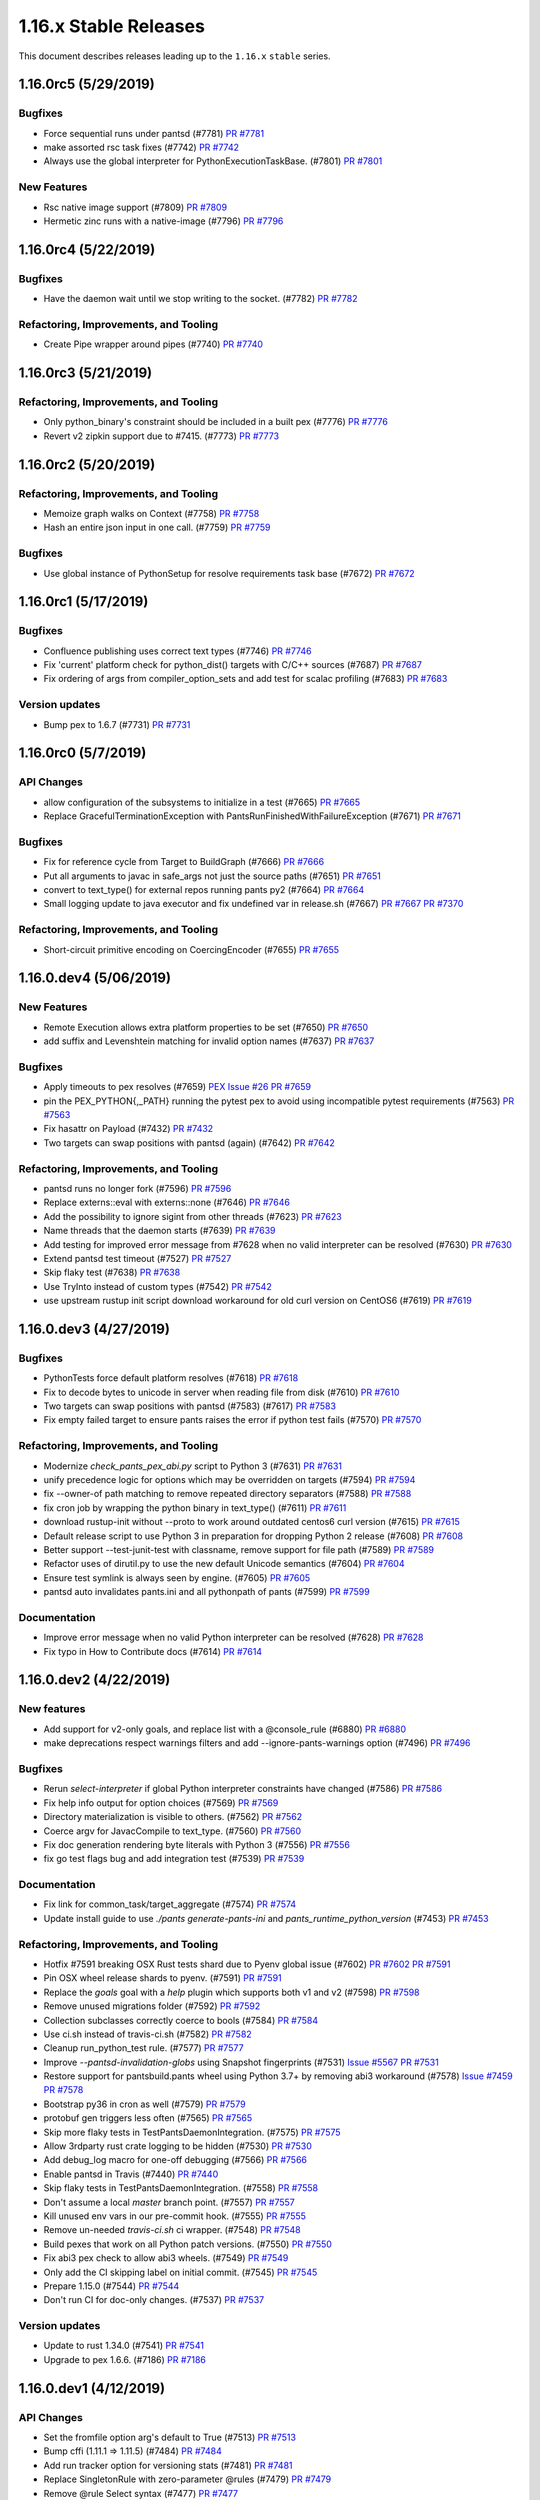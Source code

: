 1.16.x Stable Releases
======================
This document describes releases leading up to the ``1.16.x`` ``stable`` series.

1.16.0rc5 (5/29/2019)
---------------------

Bugfixes
~~~~~~~~

* Force sequential runs under pantsd (#7781)
  `PR #7781 <https://github.com/pantsbuild/pants/pull/7781>`_

* make assorted rsc task fixes (#7742)
  `PR #7742 <https://github.com/pantsbuild/pants/pull/7742>`_

* Always use the global interpreter for PythonExecutionTaskBase. (#7801)
  `PR #7801 <https://github.com/pantsbuild/pants/pull/7801>`_

New Features
~~~~~~~~~~~~

* Rsc native image support (#7809)
  `PR #7809 <https://github.com/pantsbuild/pants/pull/7809>`_

* Hermetic zinc runs with a native-image (#7796)
  `PR #7796 <https://github.com/pantsbuild/pants/pull/7796>`_

1.16.0rc4 (5/22/2019)
---------------------

Bugfixes
~~~~~~~~

* Have the daemon wait until we stop writing to the socket. (#7782)
  `PR #7782 <https://github.com/pantsbuild/pants/pull/7782>`_

Refactoring, Improvements, and Tooling
~~~~~~~~~~~~~~~~~~~~~~~~~~~~~~~~~~~~~~

* Create Pipe wrapper around pipes (#7740)
  `PR #7740 <https://github.com/pantsbuild/pants/pull/7740>`_

1.16.0rc3 (5/21/2019)
---------------------

Refactoring, Improvements, and Tooling
~~~~~~~~~~~~~~~~~~~~~~~~~~~~~~~~~~~~~~

* Only python_binary's constraint should be included in a built pex (#7776)
  `PR #7776 <https://github.com/pantsbuild/pants/pull/7776>`_

* Revert v2 zipkin support due to #7415. (#7773)
  `PR #7773 <https://github.com/pantsbuild/pants/pull/7773>`_

1.16.0rc2 (5/20/2019)
---------------------

Refactoring, Improvements, and Tooling
~~~~~~~~~~~~~~~~~~~~~~~~~~~~~~~~~~~~~~

* Memoize graph walks on Context (#7758)
  `PR #7758 <https://github.com/pantsbuild/pants/pull/7758>`_

* Hash an entire json input in one call. (#7759)
  `PR #7759 <https://github.com/pantsbuild/pants/pull/7759>`_

Bugfixes
~~~~~~~~

* Use global instance of PythonSetup for resolve requirements task base (#7672)
  `PR #7672 <https://github.com/pantsbuild/pants/pull/7672>`_

1.16.0rc1 (5/17/2019)
---------------------

Bugfixes
~~~~~~~~

* Confluence publishing uses correct text types (#7746)
  `PR #7746 <https://github.com/pantsbuild/pants/pull/7746>`_

* Fix 'current' platform check for python_dist() targets with C/C++ sources (#7687)
  `PR #7687 <https://github.com/pantsbuild/pants/pull/7687>`_

* Fix ordering of args from compiler_option_sets and add test for scalac profiling (#7683)
  `PR #7683 <https://github.com/pantsbuild/pants/pull/7683>`_

Version updates
~~~~~~~~~~~~~~~

* Bump pex to 1.6.7 (#7731)
  `PR #7731 <https://github.com/pantsbuild/pants/pull/7731>`_

1.16.0rc0 (5/7/2019)
--------------------

API Changes
~~~~~~~~~~~

* allow configuration of the subsystems to initialize in a test (#7665)
  `PR #7665 <https://github.com/pantsbuild/pants/pull/7665>`_

* Replace GracefulTerminationException with PantsRunFinishedWithFailureException (#7671)
  `PR #7671 <https://github.com/pantsbuild/pants/pull/7671>`_

Bugfixes
~~~~~~~~

* Fix for reference cycle from Target to BuildGraph (#7666)
  `PR #7666 <https://github.com/pantsbuild/pants/pull/7666>`_

* Put all arguments to javac in safe_args not just the source paths (#7651)
  `PR #7651 <https://github.com/pantsbuild/pants/pull/7651>`_

* convert to text_type() for external repos running pants py2 (#7664)
  `PR #7664 <https://github.com/pantsbuild/pants/pull/7664>`_

* Small logging update to java executor and fix undefined var in release.sh (#7667)
  `PR #7667 <https://github.com/pantsbuild/pants/pull/7667>`_
  `PR #7370 <https://github.com/pantsbuild/pants/pull/7370>`_

Refactoring, Improvements, and Tooling
~~~~~~~~~~~~~~~~~~~~~~~~~~~~~~~~~~~~~~

* Short-circuit primitive encoding on CoercingEncoder (#7655)
  `PR #7655 <https://github.com/pantsbuild/pants/pull/7655>`_

1.16.0.dev4 (5/06/2019)
-----------------------

New Features
~~~~~~~~~~~~

* Remote Execution allows extra platform properties to be set (#7650)
  `PR #7650 <https://github.com/pantsbuild/pants/pull/7650>`_

* add suffix and Levenshtein matching for invalid option names (#7637)
  `PR #7637 <https://github.com/pantsbuild/pants/pull/7637>`_

Bugfixes
~~~~~~~~

* Apply timeouts to pex resolves (#7659)
  `PEX Issue #26 <http://github.com/pantsbuild/pex/issues/26>`_
  `PR #7659 <https://github.com/pantsbuild/pants/pull/7659>`_

* pin the PEX_PYTHON{,_PATH} running the pytest pex to avoid using incompatible pytest requirements (#7563)
  `PR #7563 <https://github.com/pantsbuild/pants/pull/7563>`_

* Fix hasattr on Payload (#7432)
  `PR #7432 <https://github.com/pantsbuild/pants/pull/7432>`_

* Two targets can swap positions with pantsd (again) (#7642)
  `PR #7642 <https://github.com/pantsbuild/pants/pull/7642>`_

Refactoring, Improvements, and Tooling
~~~~~~~~~~~~~~~~~~~~~~~~~~~~~~~~~~~~~~

* pantsd runs no longer fork (#7596)
  `PR #7596 <https://github.com/pantsbuild/pants/pull/7596>`_

* Replace externs::eval with externs::none (#7646)
  `PR #7646 <https://github.com/pantsbuild/pants/pull/7646>`_

* Add the possibility to ignore sigint from other threads (#7623)
  `PR #7623 <https://github.com/pantsbuild/pants/pull/7623>`_

* Name threads that the daemon starts (#7639)
  `PR #7639 <https://github.com/pantsbuild/pants/pull/7639>`_

* Add testing for improved error message from #7628 when no valid interpreter can be resolved (#7630)
  `PR #7630 <https://github.com/pantsbuild/pants/pull/7630>`_

* Extend pantsd test timeout (#7527)
  `PR #7527 <https://github.com/pantsbuild/pants/pull/7527>`_

* Skip flaky test (#7638)
  `PR #7638 <https://github.com/pantsbuild/pants/pull/7638>`_

* Use TryInto instead of custom types (#7542)
  `PR #7542 <https://github.com/pantsbuild/pants/pull/7542>`_

* use upstream rustup init script download workaround for old curl version on CentOS6 (#7619)
  `PR #7619 <https://github.com/pantsbuild/pants/pull/7619>`_

1.16.0.dev3 (4/27/2019)
-----------------------

Bugfixes
~~~~~~~~

* PythonTests force default platform resolves (#7618)
  `PR #7618 <https://github.com/pantsbuild/pants/pull/7618>`_

* Fix to decode bytes to unicode in server when reading file from disk (#7610)
  `PR #7610 <https://github.com/pantsbuild/pants/pull/7610>`_

* Two targets can swap positions with pantsd (#7583) (#7617)
  `PR #7583 <https://github.com/pantsbuild/pants/pull/7583>`_

* Fix empty failed target to ensure pants raises the error if python test fails (#7570)
  `PR #7570 <https://github.com/pantsbuild/pants/pull/7570>`_

Refactoring, Improvements, and Tooling
~~~~~~~~~~~~~~~~~~~~~~~~~~~~~~~~~~~~~~

* Modernize `check_pants_pex_abi.py` script to Python 3 (#7631)
  `PR #7631 <https://github.com/pantsbuild/pants/pull/7631>`_

* unify precedence logic for options which may be overridden on targets (#7594)
  `PR #7594 <https://github.com/pantsbuild/pants/pull/7594>`_

* fix --owner-of path matching to remove repeated directory separators (#7588)
  `PR #7588 <https://github.com/pantsbuild/pants/pull/7588>`_

* fix cron job by wrapping the python binary in text_type() (#7611)
  `PR #7611 <https://github.com/pantsbuild/pants/pull/7611>`_

* download rustup-init without --proto to work around outdated centos6 curl version (#7615)
  `PR #7615 <https://github.com/pantsbuild/pants/pull/7615>`_

* Default release script to use Python 3 in preparation for dropping Python 2 release (#7608)
  `PR #7608 <https://github.com/pantsbuild/pants/pull/7608>`_

* Better support --test-junit-test with classname, remove support for file path (#7589)
  `PR #7589 <https://github.com/pantsbuild/pants/pull/7589>`_

* Refactor uses of dirutil.py to use the new default Unicode semantics (#7604)
  `PR #7604 <https://github.com/pantsbuild/pants/pull/7604>`_

* Ensure test symlink is always seen by engine. (#7605)
  `PR #7605 <https://github.com/pantsbuild/pants/pull/7605>`_

* pantsd auto invalidates pants.ini and all pythonpath of pants (#7599)
  `PR #7599 <https://github.com/pantsbuild/pants/pull/7599>`_

Documentation
~~~~~~~~~~~~~

* Improve error message when no valid Python interpreter can be resolved (#7628)
  `PR #7628 <https://github.com/pantsbuild/pants/pull/7628>`_

* Fix typo in How to Contribute docs (#7614)
  `PR #7614 <https://github.com/pantsbuild/pants/pull/7614>`_


1.16.0.dev2 (4/22/2019)
-----------------------

New features
~~~~~~~~~~~~

* Add support for v2-only goals, and replace list with a @console_rule (#6880)
  `PR #6880 <https://github.com/pantsbuild/pants/pull/6880>`_

* make deprecations respect warnings filters and add --ignore-pants-warnings option (#7496)
  `PR #7496 <https://github.com/pantsbuild/pants/pull/7496>`_

Bugfixes
~~~~~~~~

* Rerun `select-interpreter` if global Python interpreter constraints have changed  (#7586)
  `PR #7586 <https://github.com/pantsbuild/pants/pull/7586>`_

* Fix help info output for option choices (#7569)
  `PR #7569 <https://github.com/pantsbuild/pants/pull/7569>`_

* Directory materialization is visible to others. (#7562)
  `PR #7562 <https://github.com/pantsbuild/pants/pull/7562>`_

* Coerce argv for JavacCompile to text_type. (#7560)
  `PR #7560 <https://github.com/pantsbuild/pants/pull/7560>`_

* Fix doc generation rendering byte literals with Python 3 (#7556)
  `PR #7556 <https://github.com/pantsbuild/pants/pull/7556>`_

* fix go test flags bug and add integration test (#7539)
  `PR #7539 <https://github.com/pantsbuild/pants/pull/7539>`_

Documentation
~~~~~~~~~~~~~

* Fix link for common_task/target_aggregate (#7574)
  `PR #7574 <https://github.com/pantsbuild/pants/pull/7574>`_

* Update install guide to use `./pants generate-pants-ini` and `pants_runtime_python_version` (#7453)
  `PR #7453 <https://github.com/pantsbuild/pants/pull/7453>`_

Refactoring, Improvements, and Tooling
~~~~~~~~~~~~~~~~~~~~~~~~~~~~~~~~~~~~~~

* Hotfix #7591 breaking OSX Rust tests shard due to Pyenv global issue (#7602)
  `PR #7602 <https://github.com/pantsbuild/pants/pull/7602>`_
  `PR #7591 <https://github.com/pantsbuild/pants/pull/7591>`_

* Pin OSX wheel release shards to pyenv. (#7591)
  `PR #7591 <https://github.com/pantsbuild/pants/pull/7591>`_

* Replace the `goals` goal with a `help` plugin which supports both v1 and v2 (#7598)
  `PR #7598 <https://github.com/pantsbuild/pants/pull/7598>`_

* Remove unused migrations folder (#7592)
  `PR #7592 <https://github.com/pantsbuild/pants/pull/7592>`_

* Collection subclasses correctly coerce to bools (#7584)
  `PR #7584 <https://github.com/pantsbuild/pants/pull/7584>`_

* Use ci.sh instead of travis-ci.sh (#7582)
  `PR #7582 <https://github.com/pantsbuild/pants/pull/7582>`_

* Cleanup run_python_test rule. (#7577)
  `PR #7577 <https://github.com/pantsbuild/pants/pull/7577>`_

* Improve `--pantsd-invalidation-globs` using Snapshot fingerprints (#7531)
  `Issue #5567 <https://github.com/pantsbuild/pants/issues/5567>`_
  `PR #7531 <https://github.com/pantsbuild/pants/pull/7531>`_

* Restore support for pantsbuild.pants wheel using Python 3.7+ by removing abi3 workaround (#7578)
  `Issue #7459 <https://github.com/pantsbuild/pants/issues/7459>`_
  `PR #7578 <https://github.com/pantsbuild/pants/pull/7578>`_

* Bootstrap py36 in cron as well (#7579)
  `PR #7579 <https://github.com/pantsbuild/pants/pull/7579>`_

* protobuf gen triggers less often (#7565)
  `PR #7565 <https://github.com/pantsbuild/pants/pull/7565>`_

* Skip more flaky tests in TestPantsDaemonIntegration. (#7575)
  `PR #7575 <https://github.com/pantsbuild/pants/pull/7575>`_

* Allow 3rdparty rust crate logging to be hidden (#7530)
  `PR #7530 <https://github.com/pantsbuild/pants/pull/7530>`_

* Add debug_log macro for one-off debugging (#7566)
  `PR #7566 <https://github.com/pantsbuild/pants/pull/7566>`_

* Enable pantsd in Travis (#7440)
  `PR #7440 <https://github.com/pantsbuild/pants/pull/7440>`_

* Skip flaky tests in TestPantsDaemonIntegration. (#7558)
  `PR #7558 <https://github.com/pantsbuild/pants/pull/7558>`_

* Don't assume a local `master` branch point. (#7557)
  `PR #7557 <https://github.com/pantsbuild/pants/pull/7557>`_

* Kill unused env vars in our pre-commit hook. (#7555)
  `PR #7555 <https://github.com/pantsbuild/pants/pull/7555>`_

* Remove un-needed `travis-ci.sh` ci wrapper. (#7548)
  `PR #7548 <https://github.com/pantsbuild/pants/pull/7548>`_

* Build pexes that work on all Python patch versions. (#7550)
  `PR #7550 <https://github.com/pantsbuild/pants/pull/7550>`_

* Fix abi3 pex check to allow abi3 wheels. (#7549)
  `PR #7549 <https://github.com/pantsbuild/pants/pull/7549>`_

* Only add the CI skipping label on initial commit. (#7545)
  `PR #7545 <https://github.com/pantsbuild/pants/pull/7545>`_

* Prepare 1.15.0 (#7544)
  `PR #7544 <https://github.com/pantsbuild/pants/pull/7544>`_

* Don't run CI for doc-only changes. (#7537)
  `PR #7537 <https://github.com/pantsbuild/pants/pull/7537>`_

Version updates
~~~~~~~~~~~~~~~

* Update to rust 1.34.0 (#7541)
  `PR #7541 <https://github.com/pantsbuild/pants/pull/7541>`_

* Upgrade to pex 1.6.6. (#7186)
  `PR #7186 <https://github.com/pantsbuild/pants/pull/7186>`_


1.16.0.dev1 (4/12/2019)
-----------------------

API Changes
~~~~~~~~~~~

* Set the fromfile option arg's default to True (#7513)
  `PR #7513 <https://github.com/pantsbuild/pants/pull/7513>`_

* Bump cffi (1.11.1 => 1.11.5) (#7484)
  `PR #7484 <https://github.com/pantsbuild/pants/pull/7484>`_

* Add run tracker option for versioning stats (#7481)
  `PR #7481 <https://github.com/pantsbuild/pants/pull/7481>`_

* Replace SingletonRule with zero-parameter @rules (#7479)
  `PR #7479 <https://github.com/pantsbuild/pants/pull/7479>`_

* Remove @rule Select syntax (#7477)
  `PR #7477 <https://github.com/pantsbuild/pants/pull/7477>`_

* Switch to twitter.common 0.3.11 to fix DeprecationWarning when using Pants as a PEX (#7461)
  `PR #7461 <https://github.com/pantsbuild/pants/pull/7461>`_

New features
~~~~~~~~~~~~

* A @console_rule for validating source files against regexes. (#7515)
  `PR #7515 <https://github.com/pantsbuild/pants/pull/7515>`_

* Support JSON and YAML option fromfiles. (#7500)
  `PR #7500 <https://github.com/pantsbuild/pants/pull/7500>`_

* add a deprecation_start_version argument to warn_or_error() (#7494)
  `PR #7494 <https://github.com/pantsbuild/pants/pull/7494>`_

* Add more pants run information to the json reporter (#7474)
  `PR #7474 <https://github.com/pantsbuild/pants/pull/7474>`_

* unrevert go test upgrades to test transitively after fixing issues (#7326)
  `PR #7326 <https://github.com/pantsbuild/pants/pull/7326>`_

* Improve error message for isort failure in IsortRun (#7462)
  `PR #7462 <https://github.com/pantsbuild/pants/pull/7462>`_

Bugfixes
~~~~~~~~

* Increase strictness of type checking for ExecuteProcessRequest args (#7529)
  `PR #7529 <https://github.com/pantsbuild/pants/pull/7529>`_

* Improve Get errors for unhashable or mismatched types (#7502)
  `PR #7502 <https://github.com/pantsbuild/pants/pull/7502>`_

* Don't consider strings as collections for TypedCollection (#7521)
  `PR #7521 <https://github.com/pantsbuild/pants/pull/7521>`_

* Invalidate dependency targets for jvmdoc if --combined. (#7455)
  `PR #7455 <https://github.com/pantsbuild/pants/pull/7455>`_

* allow python tools to specify a noop predicate and use it for conan (#7498)
  `PR #7498 <https://github.com/pantsbuild/pants/pull/7498>`_

* Remove console_rule_integration.py from Python 3 CI blacklist (#7466)
  `PR #7466 <https://github.com/pantsbuild/pants/pull/7466>`_

* Fix flaky `./pants idea-plugin` when using Python 3 by properly using ConsoleTask interface (#7460)
  `PR #7460 <https://github.com/pantsbuild/pants/pull/7460>`_

* Fix `./pants server` not working with Python 3 (#7458)
  `PR #7458 <https://github.com/pantsbuild/pants/pull/7458>`_

* Fix crash if pants.ini is missing in the buildroot (#7452)
  `PR #7452 <https://github.com/pantsbuild/pants/pull/7452>`_

Refactoring, Improvements, and Tooling
~~~~~~~~~~~~~~~~~~~~~~~~~~~~~~~~~~~~~~

* fix TestPantsDaemonIntegration.test_signal_pailgun_stream_timeout flakiness (#7533)
  `PR #7533 <https://github.com/pantsbuild/pants/pull/7533>`_

* Restore cron CI run from #7534 to adjust the time it starts (#7538)
  `PR #7538 <https://github.com/pantsbuild/pants/pull/7538>`_

* Temporarily turn off cron CI run to adjust the time it starts (#7534)
  `PR #7534 <https://github.com/pantsbuild/pants/pull/7534>`_

* Label messages of docs-only commits with SKIP_FULL_CI (#7526)
  `PR #7526 <https://github.com/pantsbuild/pants/pull/7526>`_

* Fuse hydrated and unhydrated Struct parsing (#7523)
  `PR #7523 <https://github.com/pantsbuild/pants/pull/7523>`_

* Move logging to Rust (#6817)
  `PR #6817 <https://github.com/pantsbuild/pants/pull/6817>`_

* Run tests in src dirs in ci. (#7524)
  `PR #7524 <https://github.com/pantsbuild/pants/pull/7524>`_

* avoid running a clean-all in integration tests, which are in a new buildroot (#7522)
  `PR #7522 <https://github.com/pantsbuild/pants/pull/7522>`_

* make pantsd signal integration tests more reliable by setting the timeout (#7504)
  `PR #7504 <https://github.com/pantsbuild/pants/pull/7504>`_

* add some comments to the example CI script in orgs.md (#7478)
  `PR #7478 <https://github.com/pantsbuild/pants/pull/7478>`_

* Pass interpreter constraints to the Pex we release (#7511)
  `PR #7511 <https://github.com/pantsbuild/pants/pull/7511>`_

* remove pyenv bootstrapping from travis_ci/Dockerfile (#7505)
  `PR #7505 <https://github.com/pantsbuild/pants/pull/7505>`_

* Improve logging of build-support/isort.sh helper script (#7503)
  `PR #7503 <https://github.com/pantsbuild/pants/pull/7503>`_

* Tweak Pytest logging in CI for less overwhelming logging of successful tests (#7501)
  `PR #7501 <https://github.com/pantsbuild/pants/pull/7501>`_

* Install Python 2.7 and 3.6 on Centos6 base image through Pyenv (#7064)
  `PR #7064 <https://github.com/pantsbuild/pants/pull/7064>`_

* Add a basic test for pantsd memory leaks. (#7488)
  `PR #7488 <https://github.com/pantsbuild/pants/pull/7488>`_

* convert --skip to --strict in py thrift namespace clash check task (#7493)
  `PR #7493 <https://github.com/pantsbuild/pants/pull/7493>`_

* Ensure Python 3.6 or 3.7 is installed on all CI shards (#7483)
  `PR #7483 <https://github.com/pantsbuild/pants/pull/7483>`_

* Prepare Linux UCS2 shard for upgrade to Centos6 base image in #7064 (#7418)
  `PR #7418 <https://github.com/pantsbuild/pants/pull/7418>`_

* Cache AWS CLI install in CI (#7472)
  `PR #7472 <https://github.com/pantsbuild/pants/pull/7472>`_

* Remove StatsDb / Timing stats views (#7475)
  `PR #7475 <https://github.com/pantsbuild/pants/pull/7475>`_

* Cache pyenv in CI (#7470)
  `PR #7470 <https://github.com/pantsbuild/pants/pull/7470>`_

* Consolidate JSON stats recording in RunTracker (#7446)
  `PR #7446 <https://github.com/pantsbuild/pants/pull/7446>`_

* Fix issues with deploy shards not properly setting Python version (#7471)
  `PR #7471 <https://github.com/pantsbuild/pants/pull/7471>`_

* No longer pin `pants_runtime_python_version` with `./pants generate-pants-ini` (#7469)
  `PR #7469 <https://github.com/pantsbuild/pants/pull/7469>`_
  `PR #49 <https://github.com/pantsbuild/setup/pull/49>`_

* Remove Python 3 CI blacklist mechanism (#7468)
  `PR #7468 <https://github.com/pantsbuild/pants/pull/7468>`_

* Remove backend/python/tasks tests from Python 3 CI blacklist and refactor their BUILD entries to be more granular (#7463)
  `PR #7463 <https://github.com/pantsbuild/pants/pull/7463>`_

* Fix typo from #7424 to properly fix TensorFlow test during Python 3.7 cron job (#7464)
  `PR #7464 <https://github.com/pantsbuild/pants/pull/7464>`_

* hack default compiler option sets to fix tensorflow 1.13.1 on python 3.7 (#7424)
  `PR #7424 <https://github.com/pantsbuild/pants/pull/7424>`_


1.16.0.dev0 (3/29/2019)
-----------------------

New features
~~~~~~~~~~~~

* Add `./pants generate-pants-ini` for first time users to generate pants.ini with sensible defaults (#7448)
  `PR #7448 <https://github.com/pantsbuild/pants/pull/7448>`_

* Allow alternate nodejs binaries (#7405)
  `PR #7405 <https://github.com/pantsbuild/pants/pull/7405>`_

* Add JSON Reporter for more detailed workunit stats (#7392)
  `PR #7392 <https://github.com/pantsbuild/pants/pull/7392>`_

* Collect Zipkin spans for v2 engine (#7342)
  `PR #7342 <https://github.com/pantsbuild/pants/pull/7342>`_

Refactoring, Improvements, and Tooling
~~~~~~~~~~~~~~~~~~~~~~~~~~~~~~~~~~~~~~

* Revert unnecessary runtime check for valid Python interpreter (#7451)
  `PR #7451 <https://github.com/pantsbuild/pants/pull/7451>`_

* Make abstract classproperty error message nicer (#7429)
  `PR #7429 <https://github.com/pantsbuild/pants/pull/7429>`_

* remove inspect.stack() from @rule parsing to fix import time regression in py3 (#7447)
  `PR #7447 <https://github.com/pantsbuild/pants/pull/7447>`_

* Just ignore source arg (with a comment) (#7430)
  `PR #7430 <https://github.com/pantsbuild/pants/pull/7430>`_

* Cache resolution of Node targets via fingerprinting lockfiles. (#7414)
  `PR #7414 <https://github.com/pantsbuild/pants/pull/7414>`_

* Handle signals gracefully (#6574)
  `PR #6574 <https://github.com/pantsbuild/pants/pull/6574>`_

* Fix resolve test failing on Python 3.7 due to test using outdated cffi version (#7413)
  `PR #7413 <https://github.com/pantsbuild/pants/pull/7413>`_

* Loosen constraints for TensorFlow used in example code to work with Python 3.7 (#7410)
  `PR #7410 <https://github.com/pantsbuild/pants/pull/7410>`_

* Allow usage of pants2 script from other directories (#7409)
  `PR #7409 <https://github.com/pantsbuild/pants/pull/7409>`_

* Specify the python version to use in the unstable pex deploy shard. (#7411)
  `PR #7411 <https://github.com/pantsbuild/pants/pull/7411>`_

* Bump default MyPy version to 0.670 (#7407)
  `PR #7407 <https://github.com/pantsbuild/pants/pull/7407>`_

* Release pants as both a Python 2.7 PEX and a Python 3.6 PEX (#7401)
  `PR #7401 <https://github.com/pantsbuild/pants/pull/7401>`_

* add a non-numeric prefix before the unstable version to avoid getting parsed and truncated as a number (#7400)
  `PR #7400 <https://github.com/pantsbuild/pants/pull/7400>`_

* Refactor travis.yml to deduplicate Pyenv and AWS pex code (#7397)
  `PR #7397 <https://github.com/pantsbuild/pants/pull/7397>`_

Bugfixes
~~~~~~~~

* nailgun connect timeout error message fix (#7437)
  `PR #7437 <https://github.com/pantsbuild/pants/pull/7437>`_

* Add Python 3.7 tests to nightly cron CI run (#7261)
  `PR #7261 <https://github.com/pantsbuild/pants/pull/7261>`_

* Better message on tool interpreter selection failure. (#7438)
  `PR #7438 <https://github.com/pantsbuild/pants/pull/7438>`_

* fix for pantsrc-files option (#7427)
  `PR #7427 <https://github.com/pantsbuild/pants/pull/7427>`_

* Move with_overwritten_file_context to PantsRunIntegrationTest (#7408)
  `PR #7408 <https://github.com/pantsbuild/pants/pull/7408>`_

* Fix locale test failing on Python 3.7 due to forced UTF-8 mode (#7412)
  `PR #7412 <https://github.com/pantsbuild/pants/pull/7412>`_

* Simplify glob matching and directly match in-memory globs as Patterns. (#7402)
  `PR #7402 <https://github.com/pantsbuild/pants/pull/7402>`_

* Allow reporters to see the correct end_time for a workunit (#7389)
  `PR #7389 <https://github.com/pantsbuild/pants/pull/7389>`_

Documentation
~~~~~~~~~~~~~

* Document pantsd startup and Pailgun behaviours (#7376)
  `PR #7376 <https://github.com/pantsbuild/pants/pull/7376>`_

* Explain in contributing doc that macOS users must brew install OpenSSL (#7396)
  `PR #7396 <https://github.com/pantsbuild/pants/pull/7396>`_
